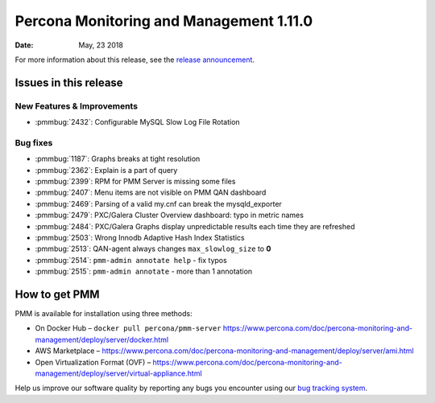 .. _1.11.0:

================================================================================
Percona Monitoring and Management 1.11.0
================================================================================

:Date: May, 23 2018

For more information about this release, see the `release announcement`_.

Issues in this release
================================================================================

New Features & Improvements
--------------------------------------------------------------------------------

- :pmmbug:`2432`: Configurable MySQL Slow Log File Rotation

Bug fixes
--------------------------------------------------------------------------------

- :pmmbug:`1187`: Graphs breaks at tight resolution
- :pmmbug:`2362`: Explain is a part of query
- :pmmbug:`2399`: RPM for PMM Server is missing some files
- :pmmbug:`2407`: Menu items are not visible on PMM QAN dashboard
- :pmmbug:`2469`: Parsing of a valid my.cnf can break the mysqld_exporter
- :pmmbug:`2479`: PXC/Galera Cluster Overview dashboard: typo in metric names
- :pmmbug:`2484`: PXC/Galera Graphs display unpredictable results each time they are refreshed
- :pmmbug:`2503`: Wrong Innodb Adaptive Hash Index Statistics
- :pmmbug:`2513`: QAN-agent always changes ``max_slowlog_size`` to **0**
- :pmmbug:`2514`: ``pmm-admin annotate help`` - fix typos
- :pmmbug:`2515`: ``pmm-admin annotate`` - more than 1 annotation

How to get PMM
================================================================================

PMM is available for installation using three methods:

- On Docker Hub – ``docker pull percona/pmm-server`` https://www.percona.com/doc/percona-monitoring-and-management/deploy/server/docker.html
- AWS Marketplace – https://www.percona.com/doc/percona-monitoring-and-management/deploy/server/ami.html
- Open Virtualization Format (OVF) – https://www.percona.com/doc/percona-monitoring-and-management/deploy/server/virtual-appliance.html

Help us improve our software quality by reporting any bugs you encounter using our `bug tracking system`_.

.. _`release announcement`: https://www.percona.com/blog/2018/05/23/percona-monitoring-and-management-1-11-0-is-now-available/>
.. _`bug tracking system`: https://jira.percona.com/secure/Dashboard.jspa
